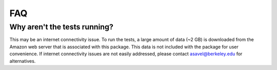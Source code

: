FAQ
============

Why aren't the tests running?
-----------------------------
This may be an internet connectivity issue. To run the tests, a large amount of data (~2 GB) is downloaded from the Amazon web server that is associated with this package. This data is not included with the package for user convenience. If internet connectivity issues are not easily addressed, please contact asavel@berkeley.edu for alternatives.